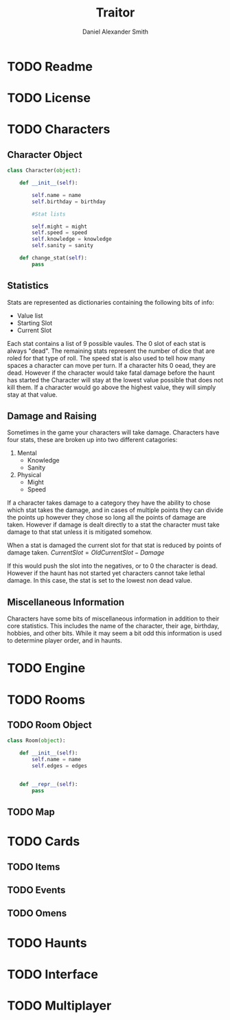 #+Title: Traitor
#+author: Daniel Alexander Smith
#+email: nalisarc@gmail.com
* TODO Readme
* TODO License

* TODO Characters
** Character Object
#+name: Character_Object
#+BEGIN_SRC python
  class Character(object):

      def __init__(self):

          self.name = name
          self.birthday = birthday

          #Stat lists

          self.might = might
          self.speed = speed
          self.knowledge = knowledge
          self.sanity = sanity

      def change_stat(self):
          pass
    
#+END_SRC
** Statistics
Stats are represented as dictionaries containing the following bits of info:
 * Value list
 * Starting Slot
 * Current Slot

Each stat contains a list of 9 possible vaules. The 0 slot of each stat is always "dead".
The remaining stats represent the number of dice that are roled for that type of roll.
The speed stat is also used to tell how many spaces a character can move per turn.
If a character hits 0 oead, they are dead. However if the character would take fatal damage before the haunt has started
the Character will stay at the lowest value possible that does not kill them.
If a character would go above the highest value, they will simply stay at that value.

** Damage and Raising
Sometimes in the game your characters will take damage.
Characters have four stats, these are broken up into two different catagories:
1. Mental
   * Knowledge
   * Sanity
2. Physical
   * Might
   * Speed

If a character takes damage to a category they have the ability to chose which stat takes the damage, 
and in cases of multiple points they can divide the points up however they chose so long all the points of damage are taken.
However if damage is dealt directly to a stat the character must take damage to that stat  unless it is mitigated somehow.

When a stat is damaged the current slot for that stat is reduced by points of damage taken.
\( CurrentSlot = OldCurrentSlot - Damage \)

If this would push the slot into the negatives, or to 0 the character is dead. 
However if the haunt has not started yet characters cannot take lethal damage.
In this case, the stat is set to the lowest non dead value.



** Miscellaneous Information 
Characters have some bits of miscellaneous information in addition to their core statistics.
This includes the name of the character, their age, birthday, hobbies, and other bits.
While it may seem a bit odd this information is used to determine player order, and in haunts.

* TODO Engine
* TODO Rooms
** TODO Room Object
#+name: Room_Object
#+BEGIN_SRC python
  class Room(object):

      def __init__(self):
          self.name = name
          self.edges = edges
        

      def __repr__(self):
          pass
    
#+END_SRC

** TODO Map
* TODO Cards
** TODO Items
** TODO Events
** TODO Omens
* TODO Haunts
* TODO Interface
* TODO Multiplayer
